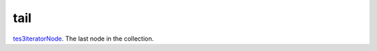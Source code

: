 tail
====================================================================================================

`tes3iteratorNode`_. The last node in the collection.

.. _`tes3iteratorNode`: ../../../lua/type/tes3iteratorNode.html

